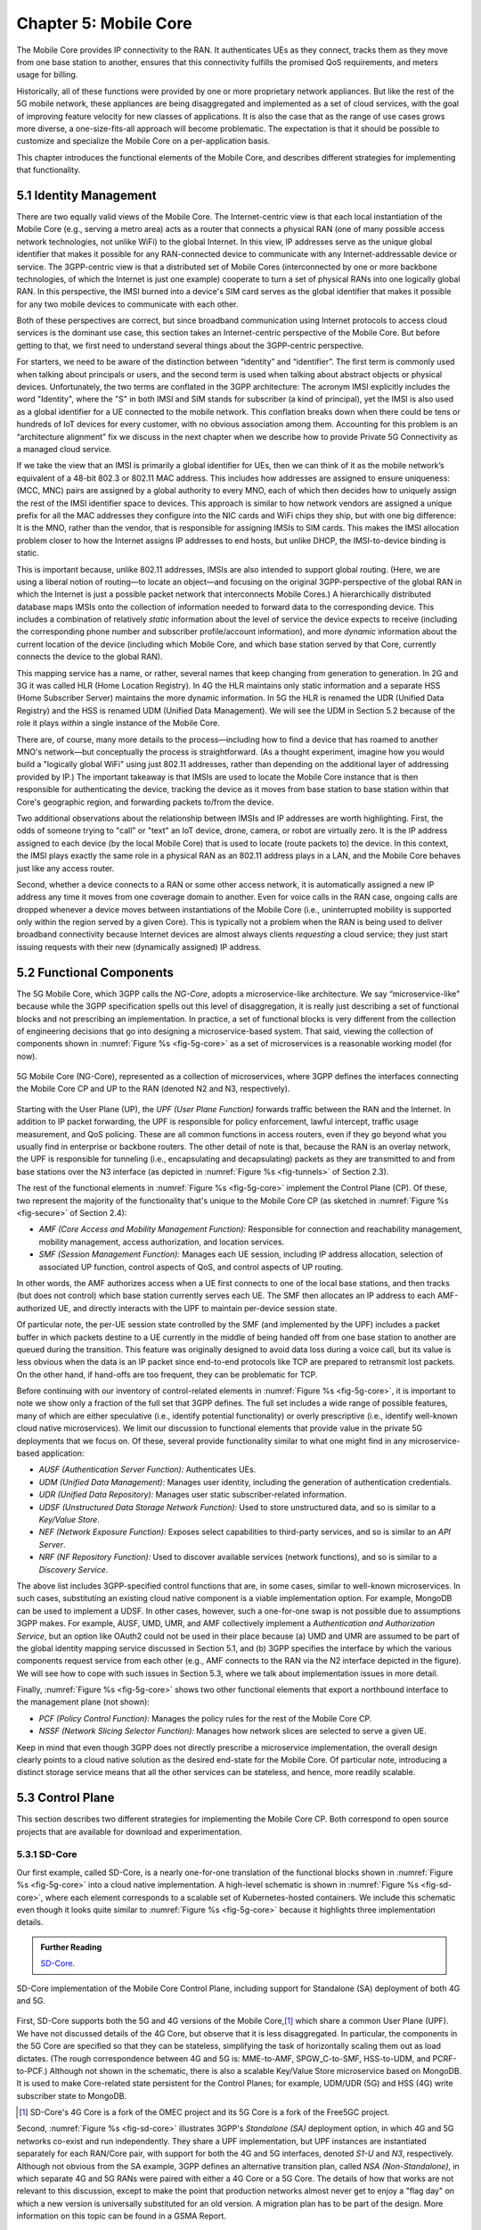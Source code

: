 Chapter 5:  Mobile Core
============================

The Mobile Core provides IP connectivity to the RAN. It authenticates
UEs as they connect, tracks them as they move from one base station to
another, ensures that this connectivity fulfills the promised QoS
requirements, and meters usage for billing.

Historically, all of these functions were provided by one or more
proprietary network appliances. But like the rest of the 5G mobile
network, these appliances are being disaggregated and implemented as a
set of cloud services, with the goal of improving feature velocity for
new classes of applications. It is also the case that as the range of
use cases grows more diverse, a one-size-fits-all approach will become
problematic. The expectation is that it should be possible to
customize and specialize the Mobile Core on a per-application basis.

This chapter introduces the functional elements of the Mobile Core,
and describes different strategies for implementing that
functionality.

5.1  Identity Management
------------------------

There are two equally valid views of the Mobile Core. The
Internet-centric view is that each local instantiation of the Mobile
Core (e.g., serving a metro area) acts as a router that connects a
physical RAN (one of many possible access network technologies, not
unlike WiFi) to the global Internet. In this view, IP addresses serve
as the unique global identifier that makes it possible for any
RAN-connected device to communicate with any Internet-addressable
device or service. The 3GPP-centric view is that a distributed set of
Mobile Cores (interconnected by one or more backbone technologies, of
which the Internet is just one example) cooperate to turn a set of
physical RANs into one logically global RAN. In this perspective, the
IMSI burned into a device's SIM card serves as the global identifier that
makes it possible for any two mobile devices to communicate with each
other.

Both of these perspectives are correct, but since broadband
communication using Internet protocols to access cloud services is
the dominant use case, this section takes an Internet-centric
perspective of the Mobile Core. But before getting to that, we first
need to understand several things about the 3GPP-centric perspective.

For starters, we need to be aware of the distinction between
“identity” and “identifier”. The first term is commonly used when
talking about principals or users, and the second term is used when
talking about abstract objects or physical devices. Unfortunately, the
two terms are conflated in the 3GPP architecture: The acronym IMSI
explicitly includes the word "Identity", where the "S" in both IMSI
and SIM stands for subscriber (a kind of principal), yet the IMSI is
also used as a global identifier for a UE connected to the mobile
network. This conflation breaks down when there could be tens or
hundreds of IoT devices for every customer, with no obvious association
among them. Accounting for this problem is an “architecture alignment”
fix we discuss in the next chapter when we describe how to provide
Private 5G Connectivity as a managed cloud service.

If we take the view that an IMSI is primarily a global identifier for
UEs, then we can think of it as the mobile network’s equivalent of a
48-bit 802.3 or 802.11 MAC address. This includes how addresses are
assigned to ensure uniqueness: (MCC, MNC) pairs are assigned by a
global authority to every MNO, each of which then decides how to
uniquely assign the rest of the IMSI identifier space to devices. This
approach is similar to how network vendors are assigned a unique
prefix for all the MAC addresses they configure into the NIC cards and
WiFi chips they ship, but with one big difference: It is the MNO,
rather than the vendor, that is responsible for assigning IMSIs to SIM
cards. This makes the IMSI allocation problem closer to how the
Internet assigns IP addresses to end hosts, but unlike DHCP, the
IMSI-to-device binding is static.

This is important because, unlike 802.11 addresses, IMSIs are also
intended to support global routing. (Here, we are using a liberal
notion of routing—to locate an object—and focusing on the original
3GPP-perspective of the global RAN in which the Internet is just a
possible packet network that interconnects Mobile Cores.) A
hierarchically distributed database maps IMSIs onto the collection of
information needed to forward data to the corresponding device. This
includes a combination of relatively *static* information about the
level of service the device expects to receive (including the
corresponding phone number and subscriber profile/account
information), and more *dynamic* information about the current
location of the device (including which Mobile Core, and which base
station served by that Core, currently connects the device to the
global RAN).

This mapping service has a name, or rather, several names that keep
changing from generation to generation. In 2G and 3G it was called HLR
(Home Location Registry). In 4G the HLR maintains only static
information and a separate HSS (Home Subscriber Server) maintains the
more dynamic information. In 5G the HLR is renamed the UDR (Unified
Data Registry) and the HSS is renamed UDM (Unified Data
Management). We will see the UDM in Section 5.2 because of the role it
plays *within* a single instance of the Mobile Core.

There are, of course, many more details to the process—including how
to find a device that has roamed to another MNO's network—but
conceptually the process is straightforward. (As a thought experiment,
imagine how you would build a "logically global WiFi" using just
802.11 addresses, rather than depending on the additional layer of
addressing provided by IP.) The important takeaway is that IMSIs are
used to locate the Mobile Core instance that is then responsible for
authenticating the device, tracking the device as it moves from base
station to base station within that Core's geographic region, and
forwarding packets to/from the device.

Two additional observations about the relationship between IMSIs and IP
addresses are worth highlighting. First, the odds of someone trying to
"call" or "text" an IoT device, drone, camera, or robot are virtually
zero. It is the IP address assigned to each device (by the local
Mobile Core) that is used to locate (route packets to) the device. In
this context, the IMSI plays exactly the same role in a physical RAN
as an 802.11 address plays in a LAN, and the Mobile Core behaves just
like any access router.

Second, whether a device connects to a RAN or some other access
network, it is automatically assigned a new IP address any time it
moves from one coverage domain to another. Even for voice calls in the
RAN case, ongoing calls are dropped whenever a device moves between
instantiations of the Mobile Core (i.e., uninterrupted mobility is
supported only within the region served by a given Core). This is
typically not a problem when the RAN is being used to deliver
broadband connectivity because Internet devices are almost always
clients *requesting* a cloud service; they just start issuing requests
with their new (dynamically assigned) IP address.


5.2 Functional Components
-------------------------

The 5G Mobile Core, which 3GPP calls the *NG-Core*, adopts a
microservice-like architecture. We say “microservice-like” because
while the 3GPP specification spells out this level of disaggregation,
it is really just describing a set of functional blocks and not
prescribing an implementation. In practice, a set of functional blocks
is very different from the collection of engineering decisions that go
into designing a microservice-based system. That said, viewing the
collection of components shown in :numref:`Figure %s <fig-5g-core>` as
a set of microservices is a reasonable working model (for now).

.. _fig-5g-core:
.. figure:: figures/Slide22.png 
    :width: 700px 
    :align: center 
	    
    5G Mobile Core (NG-Core), represented as a collection of
    microservices, where 3GPP defines the interfaces connecting the
    Mobile Core CP and UP to the RAN (denoted N2 and N3, respectively).

Starting with the User Plane (UP), the *UPF (User Plane Function)*
forwards traffic between the RAN and the Internet. In addition to IP
packet forwarding, the UPF is responsible for policy enforcement,
lawful intercept, traffic usage measurement, and QoS policing. These
are all common functions in access routers, even if they go beyond
what you usually find in enterprise or backbone routers. The other
detail of note is that, because the RAN is an overlay network, the UPF
is responsible for tunneling (i.e., encapsulating and decapsulating)
packets as they are transmitted to and from base stations over the N3
interface (as depicted in :numref:`Figure
%s <fig-tunnels>` of Section 2.3).

The rest of the functional elements in :numref:`Figure %s
<fig-5g-core>` implement the Control Plane (CP). Of these, two
represent the majority of the functionality that's unique to the
Mobile Core CP (as sketched in :numref:`Figure %s <fig-secure>` of
Section 2.4):

*  *AMF (Core Access and Mobility Management Function):* Responsible for
   connection and reachability management, mobility management, access
   authorization, and location services.
   
*  *SMF (Session Management Function):* Manages each UE session,
   including IP address allocation, selection of associated UP
   function, control aspects of QoS, and control aspects of UP
   routing.

In other words, the AMF authorizes access when a UE first connects to
one of the local base stations, and then tracks (but does not control)
which base station currently serves each UE. The SMF then allocates an
IP address to each AMF-authorized UE, and directly interacts with the
UPF to maintain per-device session state.

Of particular note, the per-UE session state controlled by the SMF (and
implemented by the UPF) includes a packet buffer in which packets
destine to a UE currently in the middle of being handed off from one
base station to another are queued during the transition. This feature
was originally designed to avoid data loss during a voice call, but
its value is less obvious when the data is an IP packet since
end-to-end protocols like TCP are prepared to retransmit lost
packets. On the other hand, if hand-offs are too frequent, they can be
problematic for TCP.

Before continuing with our inventory of control-related elements in
:numref:`Figure %s <fig-5g-core>`, it is important to note we show
only a fraction of the full set that 3GPP defines. The full set
includes a wide range of possible features, many of which are either
speculative (i.e., identify potential functionality) or overly
prescriptive (i.e., identify well-known cloud native microservices).
We limit our discussion to functional elements that provide value in
the private 5G deployments that we focus on. Of these, several provide
functionality similar to what one might find in any microservice-based
application:

-  *AUSF (Authentication Server Function):* Authenticates UEs.

-  *UDM (Unified Data Management):* Manages user identity, including 
   the generation of authentication credentials.

-  *UDR (Unified Data Repository):* Manages user static
   subscriber-related information.

-  *UDSF (Unstructured Data Storage Network Function):* Used to store
   unstructured data, and so is similar to a *Key/Value Store*.

-  *NEF (Network Exposure Function):* Exposes select capabilities to
   third-party services, and so is similar to an *API Server*.

- *NRF (NF Repository Function):* Used to discover available services
  (network functions), and so is similar to a *Discovery Service*.

The above list includes 3GPP-specified control functions that are, in
some cases, similar to well-known microservices.  In
such cases, substituting an existing cloud native component is a
viable implementation option. For example, MongoDB can be used to
implement a UDSF. In other cases, however, such a one-for-one swap is
not possible due to assumptions 3GPP makes. For example, AUSF, UMD,
UMR, and AMF collectively implement a *Authentication and
Authorization Service*, but an option like OAuth2 could not be used in
their place because (a) UMD and UMR are assumed to be part of the
global identity mapping service discussed in Section 5.1, and (b) 3GPP
specifies the interface by which the various components request
service from each other (e.g., AMF connects to the RAN via the N2 interface
depicted in the figure). We will see how to cope with such
issues in Section 5.3, where we talk about implementation issues in
more detail.

Finally, :numref:`Figure %s <fig-5g-core>` shows two other functional
elements that export a northbound interface to the management plane
(not shown):

-  *PCF (Policy Control Function):* Manages the policy rules for the
   rest of the Mobile Core CP.

-  *NSSF (Network Slicing Selector Function):* Manages how network
   slices are selected to serve a given UE.

Keep in mind that even though 3GPP does not directly prescribe a
microservice implementation, the overall design clearly points to a
cloud native solution as the desired end-state for the Mobile Core.
Of particular note, introducing a distinct storage service means that
all the other services can be stateless, and hence, more readily
scalable.

5.3 Control Plane
----------------------

This section describes two different strategies for implementing the
Mobile Core CP. Both correspond to open source projects that are
available for download and experimentation.

5.3.1 SD-Core
~~~~~~~~~~~~~

Our first example, called SD-Core, is a nearly one-for-one translation
of the functional blocks shown in :numref:`Figure %s <fig-5g-core>`
into a cloud native implementation. A high-level schematic is shown in
:numref:`Figure %s <fig-sd-core>`, where each element corresponds to a
scalable set of Kubernetes-hosted containers. We include this
schematic even though it looks quite similar to :numref:`Figure %s
<fig-5g-core>` because it highlights three implementation details.

.. _reading_sd-core:
.. admonition:: Further Reading

    `SD-Core <https://opennetworking.org/sd-core/>`__.

.. _fig-sd-core:
.. figure:: figures/Slide25.png 
    :width: 600px
    :align: center
	    
    SD-Core implementation of the Mobile Core Control Plane, including
    support for Standalone (SA) deployment of both 4G and 5G.

First, SD-Core supports both the 5G and 4G versions of the Mobile
Core,\ [#]_ which share a common User Plane (UPF). We have not
discussed details of the 4G Core, but observe that it
is less disaggregated.  In particular, the components in the 5G
Core are specified so that they can be stateless, simplifying the task
of horizontally scaling them out as load dictates. (The rough
correspondence between 4G and 5G is: MME-to-AMF, SPGW_C-to-SMF,
HSS-to-UDM, and PCRF-to-PCF.) Although not shown in the schematic,
there is also a scalable Key/Value Store microservice based on
MongoDB.  It is used to make Core-related state persistent for the
Control Planes; for example, UDM/UDR (5G) and HSS (4G) write
subscriber state to MongoDB.

.. [#] SD-Core's 4G Core is a fork of the OMEC project and its 5G Core
       is a fork of the Free5GC project.

.. Maybe should say more about SD-Core's origin story.

Second, :numref:`Figure %s <fig-sd-core>` illustrates 3GPP's
*Standalone (SA)* deployment option, in which 4G and 5G networks
co-exist and run independently. They share a UPF implementation, but
UPF instances are instantiated separately for each RAN/Core pair, with
support for both the 4G and 5G interfaces, denoted *S1-U* and *N3*,
respectively.  Although not obvious from the SA example, 3GPP defines
an alternative transition plan, called *NSA (Non-Standalone)*, in
which separate 4G and 5G RANs were paired with either a 4G Core or a
5G Core. The details of how that works are not relevant to this
discussion, except to make the point that production networks almost
never get to enjoy a "flag day" on which a new version is universally
substituted for an old version. A migration plan has to be part of the
design. More information on this topic can be found in a GSMA Report.

.. _reading_migration:
.. admonition:: Further Reading

    `Road to 5G: Introduction and Migration
    <https://www.gsma.com/futurenetworks/wp-content/uploads/2018/04/Road-to-5G-Introduction-and-Migration_FINAL.pdf>`__.
    GSMA Report, April 2018.

Third, :numref:`Figure %s <fig-sd-core>` shows many of the
3GPP-defined inter-component interfaces. These include an over-the-air
interface between base stations and UEs (*NR Uu*), control interfaces
between the Core and both UEs and base stations (*N1* and *N2*,
respectively), a user plane interface between the Core and base
stations (*N3*), and a data plane interface between the Core and the
backbone network (*N6*).

The schematic also shows interfaces between the individual
microservices that make up the Core's Control Plane; for example,
*Nudm* is the interface to the UDM microservice. These latter interfaces
are RESTful, meaning clients access each microservice by issuing GET,
PUT, POST, PATCH, and DELETE operations over HTTP, where a
service-specific schema defines the available resources that can be
accessed. (The 4G counterparts, such as *S1-U* and *S1-MME* are not
RESTful, but rather, conventional over-the-wire protocols.) Note that
some of these interfaces are necessary for interoperability (e.g.,
*N1* and *N Uu* make it possible to connect your phone to any MNO's
network), but others could be seen as internal implementation
details. We'll see how Magma takes advantage of this distinction in
the next section.

5.3.2 Magma
~~~~~~~~~~~

Magma is an open source Mobile Core implementation that takes a
different and slightly non-standard approach. Magma is similar to
SD-Core in that it is implemented as a set of microservices, but it
differs in that it is designed to be particularly suitable for remote
and rural environments with poor backhaul connectivity. This
emphasis, in turn, leads Magma to (1) adopt an SDN-inspired approach
to how it separates functionality into centralized and distributed
components, and (2) factor the distributed functionality into
microservices without strict adherence to all the standard 3GPP interface
specifications. This refactoring is also a consequence of Magma being
designed to unify 4G, 5G, and WiFi under a single architecture.

One of the first things to note about Magma is that it takes a
different view of "backhaul" from the approaches we have seen to
date. Whereas the backhaul networks shown previously connect the
eNBs/gNBs and radio towers back to the mobile core (:numref:`Figure %s
<fig-cellular>`), Magma actually puts much of the mobile core
functionality right next to the radio as seen in :numref:`Figure %s
<fig-magma-peru>`.  It is able to do this because of the way it splits
the core into centralized and distributed parts. So Magma views
"backhaul" as the link that connects a remote deployment to the rest
of the Internet (including the central components), contrasting with
conventional 3GPP usage. As explored further below, this can overcome
many of the challenges that unreliable backhaul links introduce in
conventional approaches.

.. _fig-magma-arch:
.. figure:: figures/sdn/Slide11.png 
    :width: 600px
    :align: center

    Overall architecture of the Magma Mobile Core, including
    support for 4G and 5G, and Wi-Fi. There is one central
    Orchestrator and typically many Access Gateways (AGWs).

:numref:`Figure %s <fig-magma-arch>` shows the overall Magma
architecture. The central part of Magma is the single box in the
figure marked *Central Control & Management (Orchestrator)*. This is
roughly analogous to the central controller found in typical SDN
systems, and provides a northbound API by which an operator or other
software systems (such as a traditional OSS/BSS) can interact with the
Magma core. The orchestrator communicates over backhaul links with
Access Gateways (AGWs), which are the distributed components of
Magma. A single AGW typically handles a small number of eNBs/gNBs. As
an example, see :numref:`Figure %s <fig-magma-peru>` which includes a
single eNB and AGW located on a radio tower. In this example, a
point-to-point wireless link is used for backhaul.

The AGW is designed to have a small footprint, so that small
deployments do not require a datacenter's worth of equipment. Each AGW
also contains both data plane and control plane elements. This is a
little different from the classic approach to SDN systems in which
only the data plane is distributed. Magma can be described as a
hierarchical SDN approach, as the control plane itself is divided into
a centralized part (running in the Orchestrator) and a distributed
part (running in the AGW). :numref:`Figure %s <fig-magma-arch>` shows
the distributed control plane components and data plane in detail. We
postpone a general discussion of orchestration until Chapter 6.

.. _fig-magma-peru:
.. figure:: figures/peru_deploy_labelled.jpg
    :width: 300px
    :align: center

    A sample Magma deployment in rural Peru, showing (a)
    point-to-point wireless backhaul, (b) LTE radio and antenna, (c)
    ruggedized embedded PC serving as AGW, and (d) solar power and
    battery backup for site. 
 
Magma differs from the standard 3GPP approach in that it terminates
3GPP protocols logically close to the edge, which in this context
corresponds to two interface points: (1) the radio interface
connecting Magma to an eNB or gNB (implemented by set of modules on
the left side of the AGW in the figure) or the federation interface
connecting Magma to another mobile network (implemented by the
*Federation Gateway* module in the figure). Everything "between" those
two external interfaces is free to deviate from the 3GPP specification,
which has a broad impact as discussed below.

One consequence of this approach is that Magma can interoperate with
other implementations *only* at the edges. Thus, it is possible to
connect a Magma mobile core to any standards-compliant 4G or 5G base
station and expect it to work, and similarly, it is possible to
federate a Magma core with an existing MNO’s 4G or 5G network.
However, since Magma does not implement all the 3GPP interfaces that
are internal to a mobile packet core, it is not possible to
arbitrarily mix and match components within the core. Whereas (in
principle) a traditional 3GPP implementation would permit an AMF from
one vendor to interoperate with the SMF of another vendor, it is not
possible to connect parts of a mobile core from another vendor (or
another open source project) with parts of Magma, aside from via the
two interfaces just described.

Being free to deviate from the 3GPP spec means Magma can take a
unifying approach across multiple wireless technologies, including 4G,
5G and WiFi. There is a set of functions that the core must implement
for any radio technology (e.g., finding the appropriate policy for a
given subscriber by querying a database); Magma provides them in an
access-technology-independent way. These functions form the heart of
an Access Gateway (AGW), as illustrated on the right side of
:numref:`Figure %s <fig-magma-arch>`. On the other hand, control
protocols that are specific to a given radio technology are terminated
in technology-specific modules close to the radio. For example, *SCTP*
shown on the left side of the figure is the RAN tunneling protocol
introduced in Section 2.3. These technology-specific modules then
communicate with the generic functions (e.g., subscriber management,
access control and management) on the right using gRPC messages that
are technology-agnostic.

Magma's design is particularly well suited for environments where
backhaul links are unreliable, for example, when a satellite is used.
This is because the 3GPP protocols that traditionally have to traverse
the backhaul from core to eNB/gNB are quite sensitive to loss and
latency. Loss or latency can cause connections to be dropped, which in
turn forces UEs to repeat the process of attaching to the core. In
practice, not all UEs handle this elegantly, sometimes ending up in a
"stuck" state.

Magma addresses the challenge of unreliable backhaul in several ways.
First, Magma frequently avoids sending messages over the backhaul
entirely by running more functionality in the AGW, which is located
close to the radio as seen above. Functions that would be centralized
in a conventional 3GPP implementation are distributed out to the access
gateways in Magma. Thus, for example, the operations required to
authenticate and attach a UE to the core can typically be completed
using information cached locally in the AGW, without any traffic
crossing the backhaul. Secondly, when Magma does need to pass
information over a backhaul link (e.g., to obtain configuration state
from the orchestrator), it does so using gRPC, which is designed to
operate reliably in the face of unreliable or high-latency links.

Note that while Magma has distributed much of the control plane out to
the AGWs, it still supports centralized management via the Orchestrator.
For example, adding a new subscriber to the network is done centrally,
and the relevant AGW then obtains the necessary state to authenticate
that subscriber when their UE tries to attach to the network.

Finally, Magma adopts a *desired state* model for managing runtime and
configuration state. By this we mean that it communicates a state
change (e.g., the addition of a new session in the user plane) by
specifying the desired end state via an API call. This is in contrast
with the *incremental update* model that is common in the 3GPP
specification.  When the desired end state is communicated, the
loss of a message or failure of a component has less serious
consequences. This makes reasoning about changes across elements
of the system more robust in the case of partial failures, which are
common in challenged environments like the ones Magma is designed to
serve.

Consider an example where we are establishing user plane state for a set
of active sessions. Initially, there are two active sessions, X
and Y. Then a third UE becomes active and a session Z needs to be
established. In the incremental update model, the control plane would
instruct the user plane to "add session Z". The desired state model,
by contrast, communicates the entire new state: "the set of sessions
is now X, Y, Z". The incremental model is brittle in the face of
failures. If a message is lost, or a component is temporarily unable
to receive updates, the receiver falls out of sync with the sender. So
it is possible that the control plane believes that sessions X, Y and
Z have been established, while the user plane has state for only X
and Y. By sending the entire desired end state, Magma ensures that the
receiver comes back into sync with the sender once it is able to
receive messages again.

As described, this approach might appear inefficient because it
implies sending complete state information rather than incremental
updates. However, at the scale of an AGW, which handles on the order
of hundreds to a few thousands of subscribers, it is possible to encode the
state efficiently enough to overcome this drawback. With the benefit
of experience, mechanisms have been added to Magma to avoid overloading the
orchestrator, which has state related to all subscribers in the
network.

.. This is a hand wave because the only documentation I can find for
   this is either out of date or in the code itself.


The desired state approach is hardly novel but differs from typical
3GPP systems.  It allows Magma to tolerate occasional communication
failures or component outages due to software restarts, hardware
failures, and so on. Limiting the scope of 3GPP protocols to the very
edge of the network is what enables Magma to rethink the state
synchronization model. The team that worked on Magma describes their
approach in more detail in an NSDI paper.

.. _reading_magma:
.. admonition:: Further Reading
                
    S. Hasan, *et al.* `Building Flexible, Low-Cost Wireless Access
    Networks With Magma <https://arxiv.org/abs/2209.10001>`__. 
    NSDI, April 2023.

Finally, while we have focused on its Control Plane, Magma also
includes a User Plane component. The implementation is fairly simple,
and is based on Open vSwitch (OVS). Having a programmable user plane
is important, as it needs to support a range of access technologies, and
at the same time, OVS meets the performance needs of AGWs. However,
this choice of user plane is not fundamental to Magma, and other
implementations have been considered. We take a closer look at the
User Plane in the next section.

5.4 User Plane
--------------------

The User Plane of the Mobile Core—corresponding to the UPF component
in :numref:`Figure %s <fig-5g-core>`\—connects the RAN to the
Internet. Much like the data plane for any router, the UPF forwards IP
packets, but because UEs often sleep to save power and may be in the
process of being handed off from one base station to another, it
sometimes has to buffer packets for an indeterminate amount of
time. Also like other routers, a straightforward way to understand the
UPF is to think of it as implementing a collection of Match/Action
rules, where the UPF first classifies each packet against a set of
matching rules, and then executes the associated action.

Using 3GPP terminology, packet classification is defined by a set of
*Packet Detection Rules (PDRs)*, where a given PDR might simply match
the device's IP address, but may also take the domain name of the far
end-point into consideration. Each attached UE has at least two PDRs,
one for uplink traffic and one for downlink traffic, plus possibly
additional PDRs to support multiple traffic classes (e.g., for
different QoS levels, pricing plans, and so on.). The Control Plane
installs, changes, and removes PDRs as UEs attach, move, and detach.

Each PDR then identifies one or more actions to execute, which in 3GPP
terminology are also called "rules", of which there are four types:

* **Forwarding Action Rules (FARs):** Instructs the UPF to forward
  downlink packets to a particular base station and uplink traffic to
  a next-hop router. Each FAR specifies a set of parameters needed to
  forward the packet (e.g., how to tunnel downlink packets to the
  appropriate base station), plus one of the following processing
  flags: a `forward` flag indicates the packet should be forwarded up
  to the Internet; a `tunnel` flag indicates the packet should be
  tunneled down to a base station; a `buffer` flag indicates the
  packet should be buffered until the UE becomes active; and a
  `notify` flag indicates that the CP should be notified to awaken an
  idle UE. FARs are installed and removed when a device attaches or
  detaches, respectively, and the downlink FAR changes the processing
  flag when the device moves, goes idle, or awakes.

* **Buffering Action Rules (BARs):** Instructs the UPF to buffer
  downlink traffic for idle UEs, while also sending a `Downlink Data
  Notification` to the Control Plane. This notification, in turn,
  causes the CP to instruct the base station to awaken the UE. Once the
  UE becomes active, the UPF releases the buffered traffic and resumes
  normal forwarding. The buffering and notification functions are
  activated by modifying a FAR to include `buffer` and `notify` flags,
  as just described. An additional set of parameters are used to
  configure the buffer, for example setting its maximum size (number
  of bytes) and duration (amount of time).

* **Usage Reporting Rules (URRs):** Instructs the UPF to periodically
  send usage reports for each UE to the CP. These reports include
  counts of the packets sent/received for uplink/downlink traffic for
  each UE and traffic class.  These reports are used to both limit and
  bill subscribers. The CP installs and removes URRs when the device
  attaches and detaches, respectively, and each URR specifies whether
  usage reports should be sent periodically or when a quota is
  exceeded. A UE typically has two URRs (for uplink/downlink usage),
  but if a subscriber's plan includes special treatment for certain
  types of traffic, an additional URR is created for each such traffic
  class.

* **Quality Enforcement Rules (QERs):** Instructs the UPF to guarantee
  a minimum amount of bandwidth and to enforce a bandwidth cap. These
  parameters are specified on a per-UE / per-direction / per-class
  basis.  The CP installs and removes QERs when a device attaches and
  detaches, respectively, and modifies them according to
  operator-defined events, such as when the network becomes more or
  less congested, the UE exceeds a quota, or the network policy
  changes (e.g., the user signs up for a new pricing plan).  The UPF
  then performs traffic policing to enforce the bandwidth cap, along
  with packet scheduling to ensure a minimum bandwidth in conjunction
  with admission control in the control plane.

The rest of this section describes two complementary strategies for
implementing a UPF, one server-based and one switch-based.

5.4.1 Microservice Implementation
~~~~~~~~~~~~~~~~~~~~~~~~~~~~~~~~~~~~

A seemingly straightforward approach to supporting the set of
Match/Action rules just described is to implement the UPF in software
on a commodity server. Like any software-based router, the process
would read a packet from an input port, classify the packet by
matching it against a table of installed PDRs, execute the associated
action(s), and then write the packet to an output port. Such a process
could then be packaged as a Docker container, with one or more
instances spun up on a Kubernetes cluster as workload dictates. This
is mostly consistent with a microservice-based approach, with one
important catch: the actions required to process each packet are
stateful.

What we mean by this is that the UPF has two pieces of state that
needs to be maintained on a per-UE / per-direction / per-class basis:
(1) a finite state machine that transitions between `forward`,
`tunnel`, `buffer`, and `notify`; and (2) a corresponding packet
buffer when in the `buffer` state. This means that as the UPF scales
up to handle more and more traffic—by adding a second, third, and
fourth instance—packets still need to be directed to the original
instance that knows the state for that particular flow. This breaks a
fundamental assumption of a truly horizontally scalable service, in
which traffic can be randomly directed to any instance in a way that
balances the load. It also forces you to do packet classification
before selecting which instance is the right one, which can
potentially become a performance bottleneck, although it is possible
to offload the classification stage to a SmartNIC.

.. Could talk about other ways to accomplish that -- e.g., assigning
   IP addresses to instances in a way that causes the upstream router
   to forward to the correct instance -- but I'm not sure how much
   space to give this topic.

5.4.2 P4 Implementation
~~~~~~~~~~~~~~~~~~~~~~~~~~~~

.. The following approach is based on an implementation in Aether,
   available as part of SD-Core, but it is more prototype than
   production, so I've framed the details as "a possible approach"
   rather than claim "SD-Core does X".  Perhaps we should revisit.

Since the UPF is fundamentally an IP packet forwarding engine, it can
also be implemented—at least in part—as a P4 program running on a
programmable switch. Robert MacDavid and colleagues describe how that
is done in SD-Core, which builds on the base packet forwarding
machinery described in our companion SDN book. For the purposes of
this section, the focus is on the four main challenges that are unique
to implementing the UPF in P4.

.. _reading_p4-upf:
.. admonition:: Further Reading

    R. MacDavid, *et al.* `A P4-based 5G User Plane Function
    <https://www.cs.princeton.edu/~jrex/papers/up4-sosr21.pdf>`__.
    Symposium on SDN Research, September 2021.

    `Software-Defined Networks: A Systems Approach
    <https://sdn.systemsapproach.org>`__.  November 2021.
    
First, P4-programmable forwarding pipelines include an explicit
"matching" mechanism built on *Ternary Content-Addressable Memory
(TCAM)*. This memory supports fast table lookups for patterns that
include wildcards, making it ideal for matching IP prefixes. In the
case of the UPF, however, the most common PDRs correspond to exact
matches of IP addresses (for downlink traffic to each UE) and GTP
tunnel identifiers (for uplink traffic from each UE). More complex
PDRs might include regular expressions for DNS names or require deep
packet inspection.

.. Should say something about how you need a general-purpose processor
   to do DNS-based (and other forms of) classification.

Because TCAM capacity is limited, and the number of unique PDRs that
need to be matched in both directions is potentially in the tens of
thousands, it's necessary to use the TCAM judiciously. One
implementation strategy is to set up two parallel PDR tables: one
using the relatively plentiful switch SRAM for common-case uplink
rules that exactly matches on tunnel identifiers (which can be treated
as table indices); and one using TCAM for common-case downlink rules
that match the IP destination address.

.. Get this acronym into the discussion somewhere: GTP, includes a
   header field called the Tunnel Endpoint Identifier (TEID).

Second, when a packet arrives from the Internet destined for an idle
UE, the UPF buffers the packet and sends an alert to the 5G control
plane, asking that the UE be awakened. Today's P4-capable switches do
not have large buffers or the ability to hold packets indefinitely,
but a buffering microservice running on a server can be used to
address this limitation. The microservice indefinitely holds any
packets that it receives, and later releases them back to the switch
when instructed to do so. The following elaborates on how this would
work.

When the Mobile Core detects that a UE has gone idle (or is in the
middle of a handover), it installs a FAR with the `buffer` flag set,
causing the on-switch P4 program to redirect packets to the buffering
microservice. Packets are redirected without modifying their IP
headers by placing them in a tunnel, using the same tunneling protocol
that is used to send data to base stations.  This allows the switch to
treat the buffering microservice just like another base station.

When the first packet of a flow arrives at the buffering microservice,
it sends an alert to the CP, which then (1) wakes up the UE, (2)
modifies the corresponding FAR by unsetting the `buffer` flag and
setting the `tunnel` flag, and once the UE is active, (3) instructs
the buffering microservice to release all packets back to the
switch. Packets arriving at the switch from the buffering microservice
skip the portion of the UPF module they encountered before buffering,
giving the illusion they are being buffered in the middle of the
switch. That is, their processing resumes at the tunneling stage,
where they are encapsulated and routed to the appropriate base
station.

Third, QERs cannot be fully implemented in the switch because P4 does
not include support for programming the packet scheduler. However,
today's P4 hardware does include fixed-function schedulers with
configurable weights and priorities; these parameters are set using a
runtime interface unrelated to P4. A viable approach, similar to the
one MacDavid, Chen, and Rexford describe in their INFOCOM paper, is to
map each QoS class specified in a QER onto one of the available
queues, and assign a weight to that queue proportional to the fraction
of the available bandwidth the class is to receive. As long as each
class/queue is not over subscribed, individual UEs in the class will
receive approximately the bit rate they have been promised. As an
aside, since 3GPP under-specifies QoS guarantees (leaving the details
to the implementation), such an approach is 3GPP-compliant.

.. _reading_p4-qos:
.. admonition:: Further Reading

    R. MacDavid, X. Chen, J. Rexford. `Scalable Real-time Bandwidth
    Fairness in Switches <https://www.cs.princeton.edu/~jrex/papers/infocom23.pdf>`__.
    IEEE INFOCOM, May 2023.

Finally, while the above description implies the Mobile Core's CP
talks directly to the P4 program on the switch, the implementation is
not that straightforward. From the Core's perspective, the SMF is
responsible for sending/receiving control information to/from the UPF,
but the P4 program implementing the UPF is controlled through an
interface (known as P4Runtime or P4RT) that is auto-generated from the
P4 program being controlled. MacDavid's paper describes how this is
done in more detail (and presumes a deep understanding of the P4
toolchain), but it can be summarized as follows. It is necessary to
first write a "Model UPF" in P4, use that to program to generate the
UPF-specific P4RT interface, and then write translators that (1)
connect SMF to P4RT, and (2) connect P4RT to the underlying physical
switches and servers. A high-level schematic of this software stack is
shown in :numref:`Figure %s <fig-p4-upf>`.
	
.. _fig-p4-upf:
.. figure:: figures/Slide26.png 
    :width: 500px
    :align: center
	    
    A model P4-based implementation of the UPF is used to generate the
    interface that is then used by the SMF running in the Mobile Core
    control plane to control the physical implementation of the UPF
    running on a combination of hardware switches and servers.
    
Note that while this summary focuses on how the CP controls the UPF
(the downward part of the schematic shown in :numref:`Figure %s
<fig-p4-upf>`), the usage counters needed to generate URRs that flow
upward to the CP are easy to support because the counters implemented
in the switching hardware are identical to the counters in the Model
UPF. When the Mobile Core requests counter values from the Model UPF,
the backend translator polls the corresponding hardware switch
counters and relays the response.


